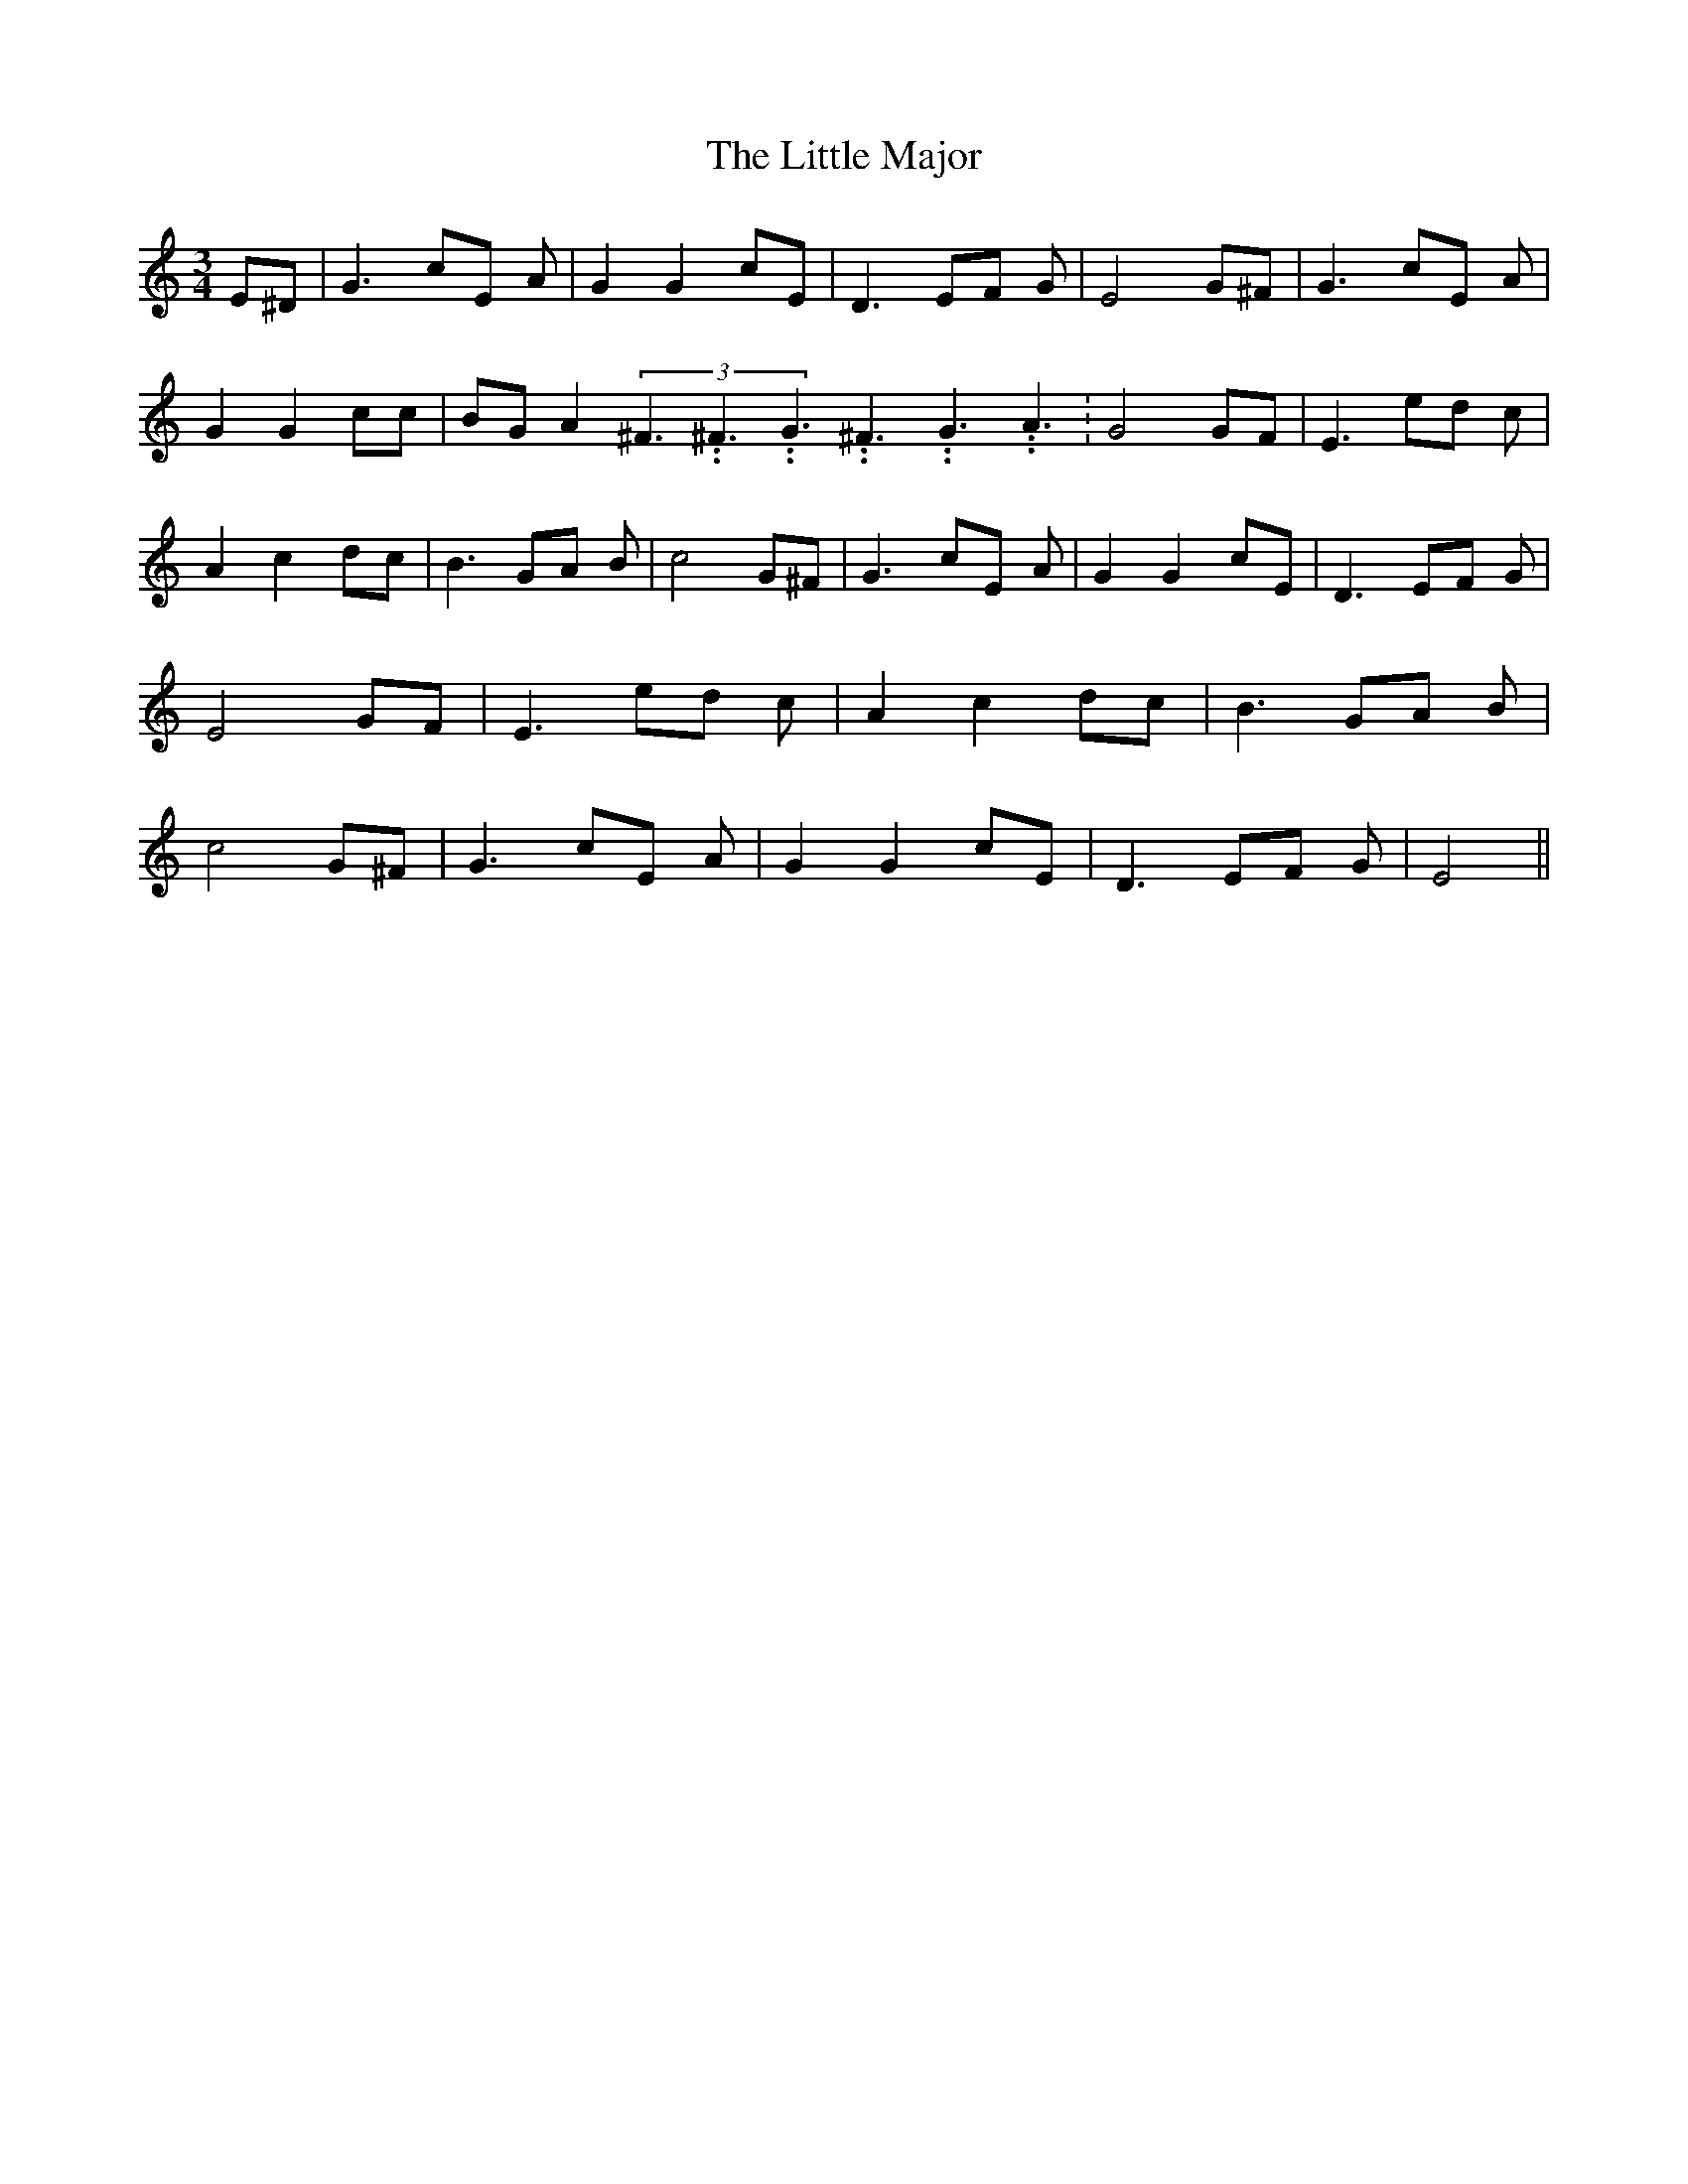 % Generated more or less automatically by swtoabc by Erich Rickheit KSC
X:1
T:The Little Major
M:3/4
L:1/8
K:C
 E^D| G3 cE A| G2 G2 cE| D3 EF G| E4 G^F| G3 cE A| G2 G2 cc| BG A2(3^F3.99999962500005/5.99999925000009^F3.99999962500005/5.99999925000009G3.99999962500005/5.99999925000009^F3.99999962500005/5.99999925000009G3.99999962500005/5.99999925000009A3.99999962500005/5.99999925000009|\
 G4 GF| E3 ed c| A2 c2 dc| B3 GA B| c4 G^F| G3 cE A| G2 G2 cE| D3 EF G|\
 E4 GF| E3 ed c| A2 c2 dc| B3 GA B| c4 G^F| G3 cE A| G2 G2 cE| D3 EF G|\
 E4||

